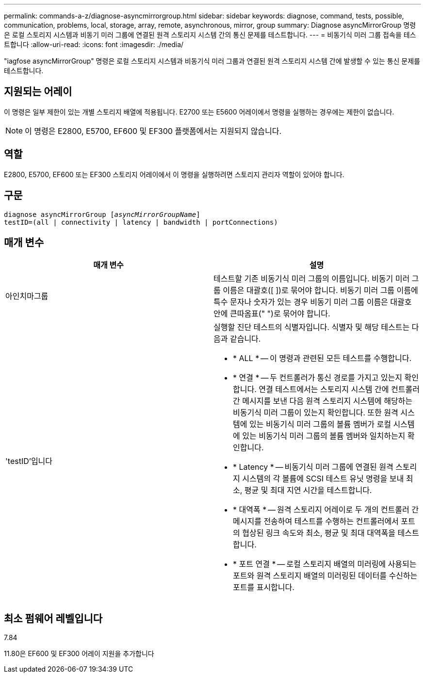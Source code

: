 ---
permalink: commands-a-z/diagnose-asyncmirrorgroup.html 
sidebar: sidebar 
keywords: diagnose, command, tests, possible, communication, problems, local, storage, array, remote, asynchronous, mirror, group 
summary: Diagnose asyncMirrorGroup 명령은 로컬 스토리지 시스템과 비동기 미러 그룹에 연결된 원격 스토리지 시스템 간의 통신 문제를 테스트합니다. 
---
= 비동기식 미러 그룹 접속을 테스트합니다
:allow-uri-read: 
:icons: font
:imagesdir: ./media/


[role="lead"]
"iagfose asyncMirrorGroup" 명령은 로컬 스토리지 시스템과 비동기식 미러 그룹과 연결된 원격 스토리지 시스템 간에 발생할 수 있는 통신 문제를 테스트합니다.



== 지원되는 어레이

이 명령은 일부 제한이 있는 개별 스토리지 배열에 적용됩니다. E2700 또는 E5600 어레이에서 명령을 실행하는 경우에는 제한이 없습니다.

[NOTE]
====
이 명령은 E2800, E5700, EF600 및 EF300 플랫폼에서는 지원되지 않습니다.

====


== 역할

E2800, E5700, EF600 또는 EF300 스토리지 어레이에서 이 명령을 실행하려면 스토리지 관리자 역할이 있어야 합니다.



== 구문

[listing, subs="+macros"]
----
pass:quotes[diagnose asyncMirrorGroup [_asyncMirrorGroupName_]]
testID=(all | connectivity | latency | bandwidth | portConnections)
----


== 매개 변수

[cols="2*"]
|===
| 매개 변수 | 설명 


 a| 
아인치마그룹
 a| 
테스트할 기존 비동기식 미러 그룹의 이름입니다. 비동기 미러 그룹 이름은 대괄호([ ])로 묶어야 합니다. 비동기 미러 그룹 이름에 특수 문자나 숫자가 있는 경우 비동기 미러 그룹 이름은 대괄호 안에 큰따옴표(" ")로 묶어야 합니다.



 a| 
'testID'입니다
 a| 
실행할 진단 테스트의 식별자입니다. 식별자 및 해당 테스트는 다음과 같습니다.

* * ALL * -- 이 명령과 관련된 모든 테스트를 수행합니다.
* * 연결 * -- 두 컨트롤러가 통신 경로를 가지고 있는지 확인합니다. 연결 테스트에서는 스토리지 시스템 간에 컨트롤러 간 메시지를 보낸 다음 원격 스토리지 시스템에 해당하는 비동기식 미러 그룹이 있는지 확인합니다. 또한 원격 시스템에 있는 비동기식 미러 그룹의 볼륨 멤버가 로컬 시스템에 있는 비동기식 미러 그룹의 볼륨 멤버와 일치하는지 확인합니다.
* * Latency * -- 비동기식 미러 그룹에 연결된 원격 스토리지 시스템의 각 볼륨에 SCSI 테스트 유닛 명령을 보내 최소, 평균 및 최대 지연 시간을 테스트합니다.
* * 대역폭 * -- 원격 스토리지 어레이로 두 개의 컨트롤러 간 메시지를 전송하여 테스트를 수행하는 컨트롤러에서 포트의 협상된 링크 속도와 최소, 평균 및 최대 대역폭을 테스트합니다.
* * 포트 연결 * -- 로컬 스토리지 배열의 미러링에 사용되는 포트와 원격 스토리지 배열의 미러링된 데이터를 수신하는 포트를 표시합니다.


|===


== 최소 펌웨어 레벨입니다

7.84

11.80은 EF600 및 EF300 어레이 지원을 추가합니다
